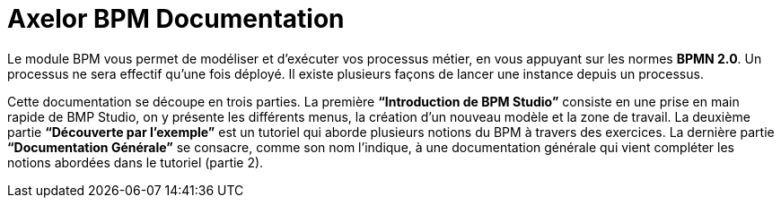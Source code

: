 = Axelor BPM Documentation
:toc:
:toc-title:

Le module BPM vous permet de modéliser et d’exécuter vos processus métier, en vous appuyant sur les normes **BPMN 2.0**.
Un processus ne sera effectif qu’une fois déployé. Il existe plusieurs façons de lancer une instance depuis un processus.

Cette documentation se découpe en trois parties. La première **“Introduction de BPM Studio”** consiste en une prise en main rapide de BMP Studio, on y présente les différents menus, la création d’un nouveau modèle et la zone de travail.
La deuxième partie **“Découverte par l’exemple”** est un tutoriel qui aborde plusieurs notions du BPM à travers des exercices.
La dernière partie **“Documentation Générale”** se consacre, comme son nom l’indique, à une documentation générale qui vient compléter les notions abordées dans le tutoriel (partie 2).

